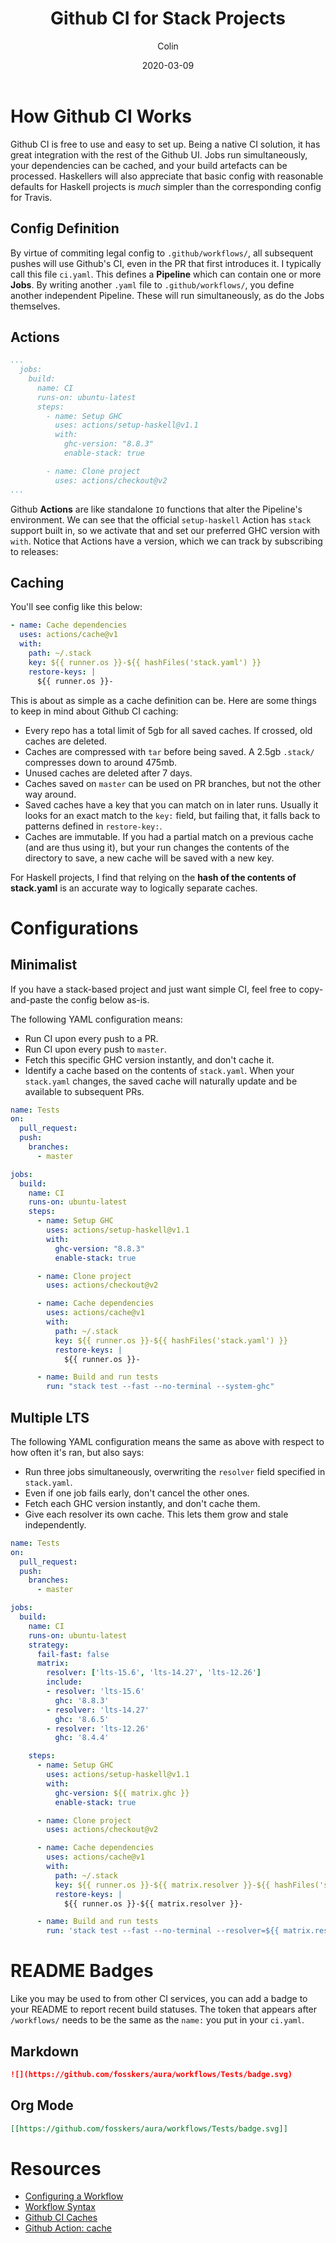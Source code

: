 #+TITLE: Github CI for Stack Projects
#+DATE: 2020-03-09
#+AUTHOR: Colin
#+UPDATED: 2020-05-15

* How Github CI Works

Github CI is free to use and easy to set up. Being a native CI solution, it has
great integration with the rest of the Github UI. Jobs run simultaneously, your
dependencies can be cached, and your build artefacts can be processed.
Haskellers will also appreciate that basic config with reasonable defaults for
Haskell projects is /much/ simpler than the corresponding config for Travis.

** Config Definition

By virtue of commiting legal config to ~.github/workflows/~, all subsequent
pushes will use Github's CI, even in the PR that first introduces it. I
typically call this file ~ci.yaml~. This defines a *Pipeline* which can contain
one or more *Jobs*. By writing another ~.yaml~ file to ~.github/workflows/~, you
define another independent Pipeline. These will run simultaneously, as do the
Jobs themselves.

** Actions

#+begin_src yaml
  ...
    jobs:
      build:
        name: CI
        runs-on: ubuntu-latest
        steps:
          - name: Setup GHC
            uses: actions/setup-haskell@v1.1
            with:
              ghc-version: "8.8.3"
              enable-stack: true

          - name: Clone project
            uses: actions/checkout@v2
  ...
#+end_src

Github *Actions* are like standalone ~IO~ functions that alter the Pipeline's
environment. We can see that the official ~setup-haskell~ Action has ~stack~
support built in, so we activate that and set our preferred GHC version with
~with~. Notice that Actions have a version, which we can track by subscribing to
releases:

[[/assets/watching.png]]

** Caching

You'll see config like this below:

#+begin_src yaml
  - name: Cache dependencies
    uses: actions/cache@v1
    with:
      path: ~/.stack
      key: ${{ runner.os }}-${{ hashFiles('stack.yaml') }}
      restore-keys: |
        ${{ runner.os }}-
#+end_src

This is about as simple as a cache definition can be. Here are some things to
keep in mind about Github CI caching:

- Every repo has a total limit of 5gb for all saved caches. If crossed, old
  caches are deleted.
- Caches are compressed with ~tar~ before being saved. A 2.5gb ~.stack/~
  compresses down to around 475mb.
- Unused caches are deleted after 7 days.
- Caches saved on ~master~ can be used on PR branches, but not the other way around.
- Saved caches have a key that you can match on in later runs. Usually it looks
  for an exact match to the ~key:~ field, but failing that, it falls back to
  patterns defined in ~restore-key:~.
- Caches are immutable. If you had a partial match on a previous cache (and are
  thus using it), but your run changes the contents of the directory to save, a
  new cache will be saved with a new key.

For Haskell projects, I find that relying on the *hash of the contents of stack.yaml*
is an accurate way to logically separate caches.

* Configurations

** Minimalist

If you have a stack-based project and just want simple CI, feel free to
copy-and-paste the config below as-is.

The following YAML configuration means:

- Run CI upon every push to a PR.
- Run CI upon every push to ~master~.
- Fetch this specific GHC version instantly, and don't cache it.
- Identify a cache based on the contents of ~stack.yaml~. When your ~stack.yaml~
  changes, the saved cache will naturally update and be available to subsequent
  PRs.

#+begin_src yaml
  name: Tests
  on:
    pull_request:
    push:
      branches:
        - master

  jobs:
    build:
      name: CI
      runs-on: ubuntu-latest
      steps:
        - name: Setup GHC
          uses: actions/setup-haskell@v1.1
          with:
            ghc-version: "8.8.3"
            enable-stack: true

        - name: Clone project
          uses: actions/checkout@v2

        - name: Cache dependencies
          uses: actions/cache@v1
          with:
            path: ~/.stack
            key: ${{ runner.os }}-${{ hashFiles('stack.yaml') }}
            restore-keys: |
              ${{ runner.os }}-

        - name: Build and run tests
          run: "stack test --fast --no-terminal --system-ghc"
#+end_src


** Multiple LTS

The following YAML configuration means the same as above with respect to how
often it's ran, but also says:

- Run three jobs simultaneously, overwriting the ~resolver~ field specified in
  ~stack.yaml~.
- Even if one job fails early, don't cancel the other ones.
- Fetch each GHC version instantly, and don't cache them.
- Give each resolver its own cache. This lets them grow and stale independently.

#+begin_src yaml
  name: Tests
  on:
    pull_request:
    push:
      branches:
        - master

  jobs:
    build:
      name: CI
      runs-on: ubuntu-latest
      strategy:
        fail-fast: false
        matrix:
          resolver: ['lts-15.6', 'lts-14.27', 'lts-12.26']
          include:
          - resolver: 'lts-15.6'
            ghc: '8.8.3'
          - resolver: 'lts-14.27'
            ghc: '8.6.5'
          - resolver: 'lts-12.26'
            ghc: '8.4.4'

      steps:
        - name: Setup GHC
          uses: actions/setup-haskell@v1.1
          with:
            ghc-version: ${{ matrix.ghc }}
            enable-stack: true

        - name: Clone project
          uses: actions/checkout@v2

        - name: Cache dependencies
          uses: actions/cache@v1
          with:
            path: ~/.stack
            key: ${{ runner.os }}-${{ matrix.resolver }}-${{ hashFiles('stack.yaml') }}
            restore-keys: |
              ${{ runner.os }}-${{ matrix.resolver }}-

        - name: Build and run tests
          run: 'stack test --fast --no-terminal --resolver=${{ matrix.resolver }} --system-ghc'
#+end_src

* README Badges

Like you may be used to from other CI services, you can add a badge to your
README to report recent build statuses. The token that appears after
~/workflows/~ needs to be the same as the ~name:~ you put in your ~ci.yaml~.

** Markdown

#+begin_src markdown
  ![](https://github.com/fosskers/aura/workflows/Tests/badge.svg)
#+end_src

** Org Mode

#+begin_src org
  [[https://github.com/fosskers/aura/workflows/Tests/badge.svg]]
#+end_src

* Resources

- [[https://help.github.com/en/actions/configuring-and-managing-workflows/configuring-a-workflow][Configuring a Workflow]]
- [[https://help.github.com/en/actions/reference/workflow-syntax-for-github-actions#onpushpull_requestbranchestags][Workflow Syntax]]
- [[https://help.github.com/en/actions/configuring-and-managing-workflows/caching-dependencies-to-speed-up-workflows][Github CI Caches]]
- [[https://github.com/actions/cache][Github Action: cache]]
